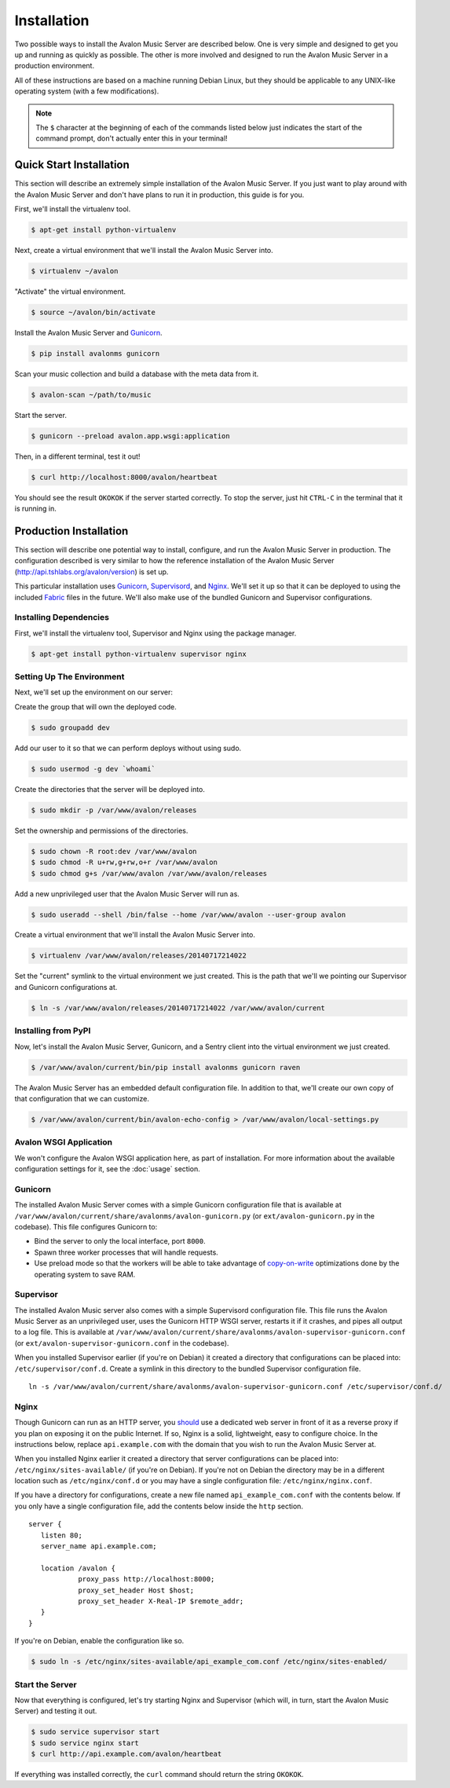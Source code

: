 Installation
------------

Two possible ways to install the Avalon Music Server are described below.
One is very simple and designed to get you up and running as quickly as
possible. The other is more involved and designed to run the Avalon Music
Server in a production environment.

All of these instructions are based on a machine running Debian Linux, but
they should be applicable to any UNIX-like operating system (with a few
modifications).

.. note::

    The ``$`` character at the beginning of each of the commands listed below
    just indicates the start of the command prompt, don't actually enter this
    in your terminal!

Quick Start Installation
~~~~~~~~~~~~~~~~~~~~~~~~

This section will describe an extremely simple installation of the Avalon
Music Server. If you just want to play around with the Avalon Music Server
and don't have plans to run it in production, this guide is for you.

First, we'll install the virtualenv tool.

.. code-block:: bash

    $ apt-get install python-virtualenv

Next, create a virtual environment that we'll install the Avalon Music Server into.

.. code-block:: bash

    $ virtualenv ~/avalon

"Activate" the virtual environment.

.. code-block:: bash

    $ source ~/avalon/bin/activate

Install the Avalon Music Server and Gunicorn_.

.. code-block:: bash

    $ pip install avalonms gunicorn

Scan your music collection and build a database with the meta data from it.

.. code-block:: bash

    $ avalon-scan ~/path/to/music

Start the server.

.. code-block:: bash

    $ gunicorn --preload avalon.app.wsgi:application

Then, in a different terminal, test it out!

.. code-block:: bash

    $ curl http://localhost:8000/avalon/heartbeat

You should see the result ``OKOKOK`` if the server started correctly. To stop
the server, just hit ``CTRL-C`` in the terminal that it is running in.

Production Installation
~~~~~~~~~~~~~~~~~~~~~~~

This section will describe one potential way to install, configure, and
run the Avalon Music Server in production. The configuration described is
very similar to how the reference installation of the Avalon Music Server
(http://api.tshlabs.org/avalon/version) is set up.

This particular installation uses Gunicorn_, Supervisord_, and Nginx_. We'll
set it up so that it can be deployed to using the included Fabric_ files in
the future. We'll also make use of the bundled Gunicorn and Supervisor
configurations.


Installing Dependencies
=======================

First, we'll install the virtualenv tool, Supervisor and Nginx using the package
manager.

.. code-block:: bash

    $ apt-get install python-virtualenv supervisor nginx

Setting Up The Environment
==========================

Next, we'll set up the environment on our server:

Create the group that will own the deployed code.

.. code-block:: bash

    $ sudo groupadd dev

Add our user to it so that we can perform deploys without using sudo.

.. code-block:: bash

    $ sudo usermod -g dev `whoami`

Create the directories that the server will be deployed into.

.. code-block:: bash

    $ sudo mkdir -p /var/www/avalon/releases

Set the ownership and permissions of the directories.

.. code-block:: bash

    $ sudo chown -R root:dev /var/www/avalon
    $ sudo chmod -R u+rw,g+rw,o+r /var/www/avalon
    $ sudo chmod g+s /var/www/avalon /var/www/avalon/releases

Add a new unprivileged user that the Avalon Music Server will run as.

.. code-block:: bash

    $ sudo useradd --shell /bin/false --home /var/www/avalon --user-group avalon

Create a virtual environment that we'll install the Avalon Music Server into.

.. code-block:: bash

    $ virtualenv /var/www/avalon/releases/20140717214022

Set the "current" symlink to the virtual environment we just created. This is
the path that we'll we pointing our Supervisor and Gunicorn configurations at.

.. code-block:: bash

    $ ln -s /var/www/avalon/releases/20140717214022 /var/www/avalon/current

Installing from PyPI
====================

Now, let's install the Avalon Music Server, Gunicorn, and a Sentry client into
the virtual environment we just created.

.. code-block:: bash

    $ /var/www/avalon/current/bin/pip install avalonms gunicorn raven

The Avalon Music Server has an embedded default configuration file. In addition
to that, we'll create our own copy of that configuration that we can customize.

.. code-block:: bash

    $ /var/www/avalon/current/bin/avalon-echo-config > /var/www/avalon/local-settings.py

Avalon WSGI Application
=======================

We won't configure the Avalon WSGI application here, as part of installation. For
more information about the available configuration settings for it, see the :doc:`usage`
section.

Gunicorn
========

The installed Avalon Music Server comes with a simple Gunicorn configuration file
that is available at ``/var/www/avalon/current/share/avalonms/avalon-gunicorn.py``
(or ``ext/avalon-gunicorn.py`` in the codebase). This file configures Gunicorn to:

* Bind the server to only the local interface, port ``8000``.
* Spawn three worker processes that will handle requests.
* Use preload mode so that the workers will be able to take advantage of copy-on-write_
  optimizations done by the operating system to save RAM.

Supervisor
==========

The installed Avalon Music server also comes with a simple Supervisord configuration
file. This file runs the Avalon Music Server as an unprivileged user, uses the Gunicorn
HTTP WSGI server, restarts it if it crashes, and pipes all output to a log file. This
is available at ``/var/www/avalon/current/share/avalonms/avalon-supervisor-gunicorn.conf``
(or ``ext/avalon-supervisor-gunicorn.conf`` in the codebase).

When you installed Supervisor earlier (if you're on Debian) it created a directory that
configurations can be placed into: ``/etc/supervisor/conf.d``. Create a symlink in this
directory to the bundled Supervisor configuration file. ::

    ln -s /var/www/avalon/current/share/avalonms/avalon-supervisor-gunicorn.conf /etc/supervisor/conf.d/

Nginx
=====

Though Gunicorn can run as an HTTP server, you should_ use a dedicated web server in front
of it as a reverse proxy if you plan on exposing it on the public Internet. If so, Nginx is
a solid, lightweight, easy to configure choice. In the instructions below, replace
``api.example.com`` with the domain that you wish to run the Avalon Music Server at.

When you installed Nginx earlier it created a directory that server configurations can be
placed into: ``/etc/nginx/sites-available/`` (if you're on Debian). If you're not on Debian
the directory may be in a different location such as ``/etc/nginx/conf.d`` or you may have
a single configuration file: ``/etc/nginx/nginx.conf``.

If you have a directory for configurations, create a new file named ``api_example_com.conf``
with the contents below. If you only have a single configuration file, add the contents below
inside the ``http`` section. ::

    server {
       listen 80;
       server_name api.example.com;

       location /avalon {
                proxy_pass http://localhost:8000;
                proxy_set_header Host $host;
                proxy_set_header X-Real-IP $remote_addr;
       }
    }

If you're on Debian, enable the configuration like so.

.. code-block:: bash

    $ sudo ln -s /etc/nginx/sites-available/api_example_com.conf /etc/nginx/sites-enabled/

Start the Server
================

Now that everything is configured, let's try starting Nginx and Supervisor (which will, in turn,
start the Avalon Music Server) and testing it out.

.. code-block:: bash

    $ sudo service supervisor start
    $ sudo service nginx start
    $ curl http://api.example.com/avalon/heartbeat

If everything was installed correctly, the ``curl`` command should return the string
``OKOKOK``.

.. _Gunicorn: http://www.gunicorn.org/
.. _should: http://docs.gunicorn.org/en/latest/deploy.html
.. _Supervisord: http://www.supervisord.org/
.. _Nginx: http://nginx.org/
.. _Fabric: http://www.fabfile.org/
.. _copy-on-write: https://en.wikipedia.org/wiki/Copy-on-write#Copy-on-write_in_virtual_memory_management
